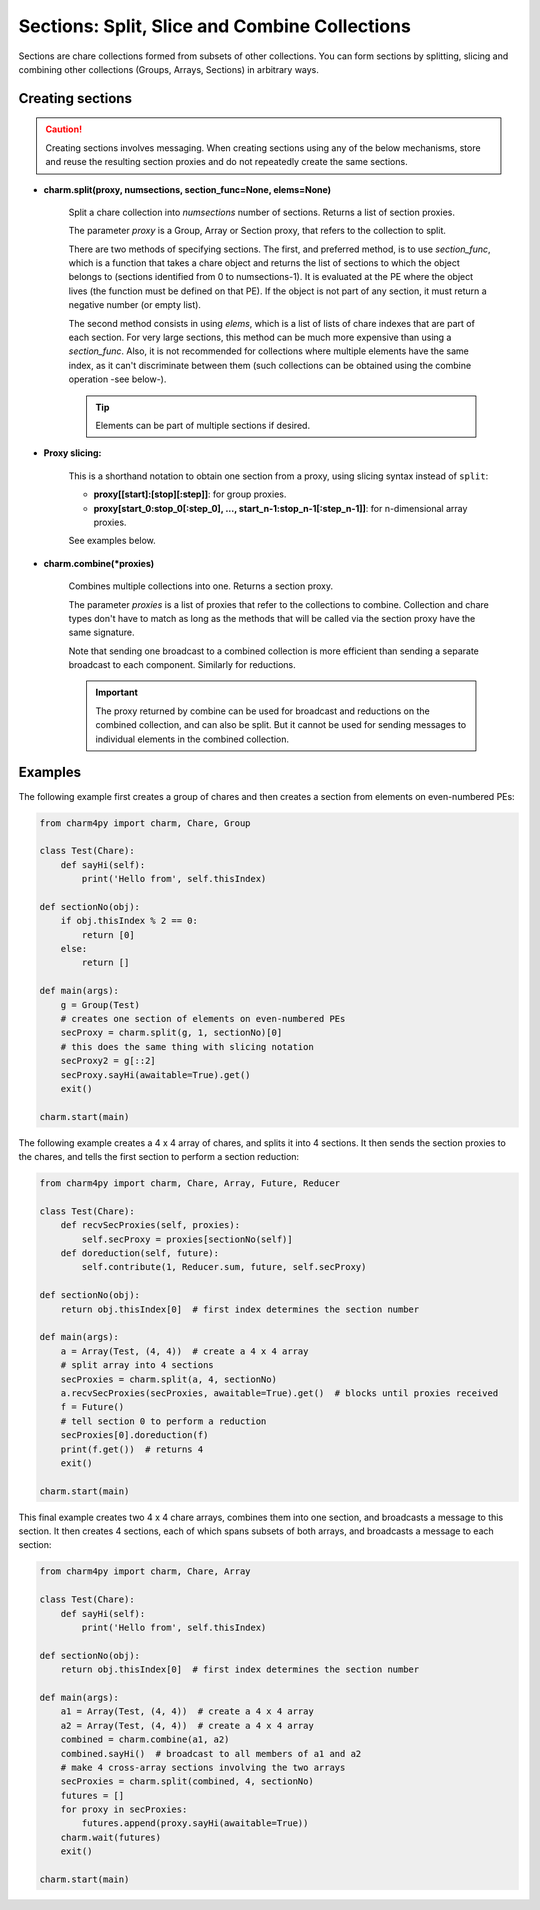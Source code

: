 ==============================================
Sections: Split, Slice and Combine Collections
==============================================

Sections are chare collections formed from subsets of other collections. You
can form sections by splitting, slicing and combining other collections
(Groups, Arrays, Sections) in arbitrary ways.

Creating sections
-----------------

.. caution::
    Creating sections involves messaging. When creating sections using any of
    the below mechanisms, store and reuse the resulting section proxies and do
    not repeatedly create the same sections.


* **charm.split(proxy, numsections, section_func=None, elems=None)**

    Split a chare collection into *numsections* number of sections. Returns a
    list of section proxies.

    The parameter *proxy* is a Group, Array or Section proxy, that refers to
    the collection to split.

    There are two methods of specifying sections. The first, and preferred
    method, is to use *section_func*, which is a function that takes a chare
    object and returns the list of sections to which the object belongs to
    (sections identified from 0 to numsections-1). It is evaluated at the PE
    where the object lives (the function must be defined on that PE). If the
    object is not part of any section, it must return a negative number
    (or empty list).

    The second method consists in using *elems*, which is a list of lists of
    chare indexes that are part of each section. For very large sections,
    this method can be much more expensive than using a *section_func*. Also,
    it is not recommended for collections where multiple elements have the
    same index, as it can't discriminate between them (such collections can
    be obtained using the combine operation -see below-).

    .. tip::
        Elements can be part of multiple sections if desired.

* **Proxy slicing:**

    This is a shorthand notation to obtain one section from a proxy, using
    slicing syntax instead of ``split``:

    * **proxy[[start]:[stop][:step]]**: for group proxies.

    * **proxy[start_0:stop_0[:step_0], ..., start_n-1:stop_n-1[:step_n-1]]**: for
      n-dimensional array proxies.

    See examples below.

* **charm.combine(*proxies)**

    Combines multiple collections into one. Returns a section proxy.

    The parameter *proxies* is a list of proxies that refer to the collections
    to combine. Collection and chare types don't have to match as long as the
    methods that will be called via the section proxy have the same signature.

    Note that sending one broadcast to a combined collection is more efficient
    than sending a separate broadcast to each component. Similarly for reductions.

    .. important::
        The proxy returned by combine can be used for broadcast and reductions
        on the combined collection, and can also be split. But it cannot be used for
        sending messages to individual elements in the combined collection.

Examples
--------

The following example first creates a group of chares and then creates a section
from elements on even-numbered PEs:

.. code-block:: python

    from charm4py import charm, Chare, Group

    class Test(Chare):
        def sayHi(self):
            print('Hello from', self.thisIndex)

    def sectionNo(obj):
        if obj.thisIndex % 2 == 0:
            return [0]
        else:
            return []

    def main(args):
        g = Group(Test)
        # creates one section of elements on even-numbered PEs
        secProxy = charm.split(g, 1, sectionNo)[0]
        # this does the same thing with slicing notation
        secProxy2 = g[::2]
        secProxy.sayHi(awaitable=True).get()
        exit()

    charm.start(main)


The following example creates a 4 x 4 array of chares, and splits it into
4 sections. It then sends the section proxies to the chares, and tells the first
section to perform a section reduction:

.. code-block:: python

    from charm4py import charm, Chare, Array, Future, Reducer

    class Test(Chare):
        def recvSecProxies(self, proxies):
            self.secProxy = proxies[sectionNo(self)]
        def doreduction(self, future):
            self.contribute(1, Reducer.sum, future, self.secProxy)

    def sectionNo(obj):
        return obj.thisIndex[0]  # first index determines the section number

    def main(args):
        a = Array(Test, (4, 4))  # create a 4 x 4 array
        # split array into 4 sections
        secProxies = charm.split(a, 4, sectionNo)
        a.recvSecProxies(secProxies, awaitable=True).get()  # blocks until proxies received
        f = Future()
        # tell section 0 to perform a reduction
        secProxies[0].doreduction(f)
        print(f.get())  # returns 4
        exit()

    charm.start(main)

This final example creates two 4 x 4 chare arrays, combines them into one
section, and broadcasts a message to this section. It then creates 4 sections,
each of which spans subsets of both arrays, and broadcasts a message to each
section:

.. code-block:: python

    from charm4py import charm, Chare, Array

    class Test(Chare):
        def sayHi(self):
            print('Hello from', self.thisIndex)

    def sectionNo(obj):
        return obj.thisIndex[0]  # first index determines the section number

    def main(args):
        a1 = Array(Test, (4, 4))  # create a 4 x 4 array
        a2 = Array(Test, (4, 4))  # create a 4 x 4 array
        combined = charm.combine(a1, a2)
        combined.sayHi()  # broadcast to all members of a1 and a2
        # make 4 cross-array sections involving the two arrays
        secProxies = charm.split(combined, 4, sectionNo)
        futures = []
        for proxy in secProxies:
            futures.append(proxy.sayHi(awaitable=True))
        charm.wait(futures)
        exit()

    charm.start(main)
